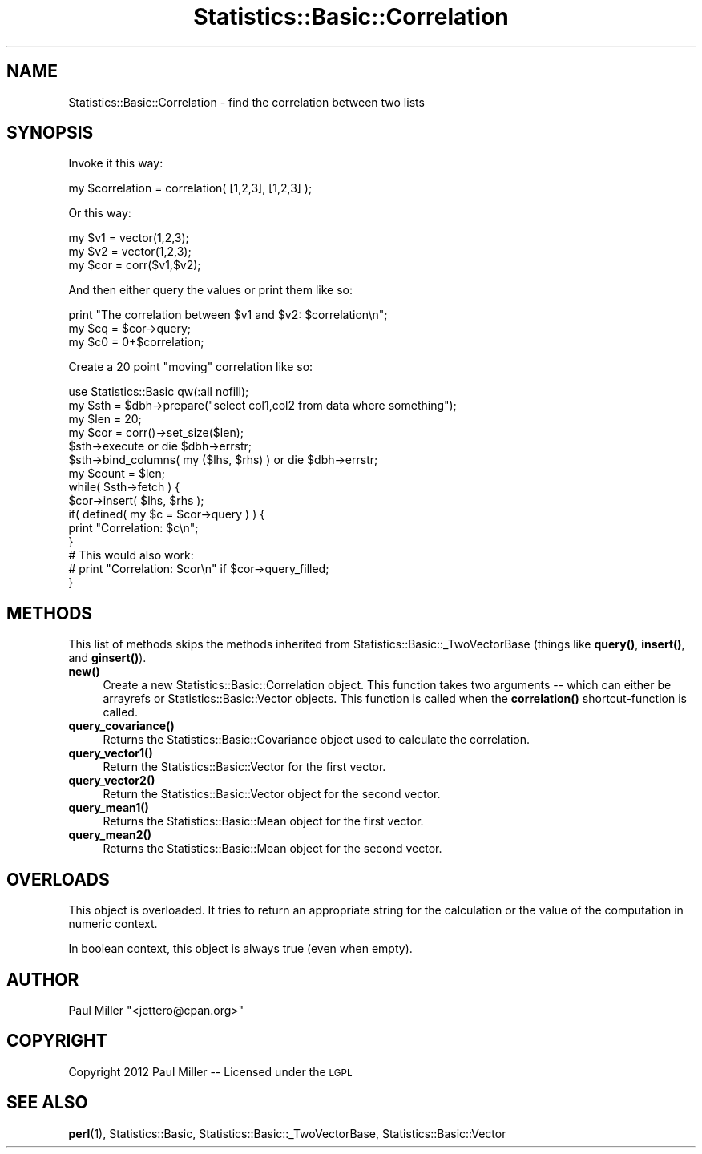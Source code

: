 .\" Automatically generated by Pod::Man 4.14 (Pod::Simple 3.40)
.\"
.\" Standard preamble:
.\" ========================================================================
.de Sp \" Vertical space (when we can't use .PP)
.if t .sp .5v
.if n .sp
..
.de Vb \" Begin verbatim text
.ft CW
.nf
.ne \\$1
..
.de Ve \" End verbatim text
.ft R
.fi
..
.\" Set up some character translations and predefined strings.  \*(-- will
.\" give an unbreakable dash, \*(PI will give pi, \*(L" will give a left
.\" double quote, and \*(R" will give a right double quote.  \*(C+ will
.\" give a nicer C++.  Capital omega is used to do unbreakable dashes and
.\" therefore won't be available.  \*(C` and \*(C' expand to `' in nroff,
.\" nothing in troff, for use with C<>.
.tr \(*W-
.ds C+ C\v'-.1v'\h'-1p'\s-2+\h'-1p'+\s0\v'.1v'\h'-1p'
.ie n \{\
.    ds -- \(*W-
.    ds PI pi
.    if (\n(.H=4u)&(1m=24u) .ds -- \(*W\h'-12u'\(*W\h'-12u'-\" diablo 10 pitch
.    if (\n(.H=4u)&(1m=20u) .ds -- \(*W\h'-12u'\(*W\h'-8u'-\"  diablo 12 pitch
.    ds L" ""
.    ds R" ""
.    ds C` ""
.    ds C' ""
'br\}
.el\{\
.    ds -- \|\(em\|
.    ds PI \(*p
.    ds L" ``
.    ds R" ''
.    ds C`
.    ds C'
'br\}
.\"
.\" Escape single quotes in literal strings from groff's Unicode transform.
.ie \n(.g .ds Aq \(aq
.el       .ds Aq '
.\"
.\" If the F register is >0, we'll generate index entries on stderr for
.\" titles (.TH), headers (.SH), subsections (.SS), items (.Ip), and index
.\" entries marked with X<> in POD.  Of course, you'll have to process the
.\" output yourself in some meaningful fashion.
.\"
.\" Avoid warning from groff about undefined register 'F'.
.de IX
..
.nr rF 0
.if \n(.g .if rF .nr rF 1
.if (\n(rF:(\n(.g==0)) \{\
.    if \nF \{\
.        de IX
.        tm Index:\\$1\t\\n%\t"\\$2"
..
.        if !\nF==2 \{\
.            nr % 0
.            nr F 2
.        \}
.    \}
.\}
.rr rF
.\" ========================================================================
.\"
.IX Title "Statistics::Basic::Correlation 3"
.TH Statistics::Basic::Correlation 3 "2012-01-23" "perl v5.32.1" "User Contributed Perl Documentation"
.\" For nroff, turn off justification.  Always turn off hyphenation; it makes
.\" way too many mistakes in technical documents.
.if n .ad l
.nh
.SH "NAME"
Statistics::Basic::Correlation \- find the correlation between two lists
.SH "SYNOPSIS"
.IX Header "SYNOPSIS"
Invoke it this way:
.PP
.Vb 1
\&    my $correlation = correlation( [1,2,3], [1,2,3] );
.Ve
.PP
Or this way:
.PP
.Vb 3
\&    my $v1  = vector(1,2,3);
\&    my $v2  = vector(1,2,3);
\&    my $cor = corr($v1,$v2);
.Ve
.PP
And then either query the values or print them like so:
.PP
.Vb 3
\&    print "The correlation between $v1 and $v2: $correlation\en";
\&    my $cq = $cor\->query;
\&    my $c0 = 0+$correlation;
.Ve
.PP
Create a 20 point \*(L"moving\*(R" correlation like so:
.PP
.Vb 1
\&    use Statistics::Basic qw(:all nofill);
\&
\&    my $sth = $dbh\->prepare("select col1,col2 from data where something");
\&    my $len = 20;
\&    my $cor = corr()\->set_size($len);
\&
\&    $sth\->execute or die $dbh\->errstr;
\&    $sth\->bind_columns( my ($lhs, $rhs) ) or die $dbh\->errstr;
\&
\&    my $count = $len;
\&    while( $sth\->fetch ) {
\&        $cor\->insert( $lhs, $rhs );
\&        if( defined( my $c = $cor\->query ) ) {
\&            print "Correlation: $c\en";
\&        }
\&
\&        # This would also work:
\&        # print "Correlation: $cor\en" if $cor\->query_filled;
\&    }
.Ve
.SH "METHODS"
.IX Header "METHODS"
This list of methods skips the methods inherited from
Statistics::Basic::_TwoVectorBase
(things like \fBquery()\fR,
\&\fBinsert()\fR,
and \fBginsert()\fR).
.IP "\fB\fBnew()\fB\fR" 4
.IX Item "new()"
Create a new Statistics::Basic::Correlation object.  This function takes two
arguments \*(-- which can either be arrayrefs or Statistics::Basic::Vector
objects.  This function is called when the
\&\fBcorrelation()\fR shortcut-function
is called.
.IP "\fB\fBquery_covariance()\fB\fR" 4
.IX Item "query_covariance()"
Returns the Statistics::Basic::Covariance object used to calculate the correlation.
.IP "\fB\fBquery_vector1()\fB\fR" 4
.IX Item "query_vector1()"
Return the Statistics::Basic::Vector for the first vector.
.IP "\fB\fBquery_vector2()\fB\fR" 4
.IX Item "query_vector2()"
Return the Statistics::Basic::Vector object for the second vector.
.IP "\fB\fBquery_mean1()\fB\fR" 4
.IX Item "query_mean1()"
Returns the Statistics::Basic::Mean object for the first vector.
.IP "\fB\fBquery_mean2()\fB\fR" 4
.IX Item "query_mean2()"
Returns the Statistics::Basic::Mean object for the second vector.
.SH "OVERLOADS"
.IX Header "OVERLOADS"
This object is overloaded.  It tries to return an appropriate string for the
calculation or the value of the computation in numeric context.
.PP
In boolean context, this object is always true (even when empty).
.SH "AUTHOR"
.IX Header "AUTHOR"
Paul Miller \f(CW\*(C`<jettero@cpan.org>\*(C'\fR
.SH "COPYRIGHT"
.IX Header "COPYRIGHT"
Copyright 2012 Paul Miller \*(-- Licensed under the \s-1LGPL\s0
.SH "SEE ALSO"
.IX Header "SEE ALSO"
\&\fBperl\fR\|(1), Statistics::Basic, Statistics::Basic::_TwoVectorBase, Statistics::Basic::Vector
